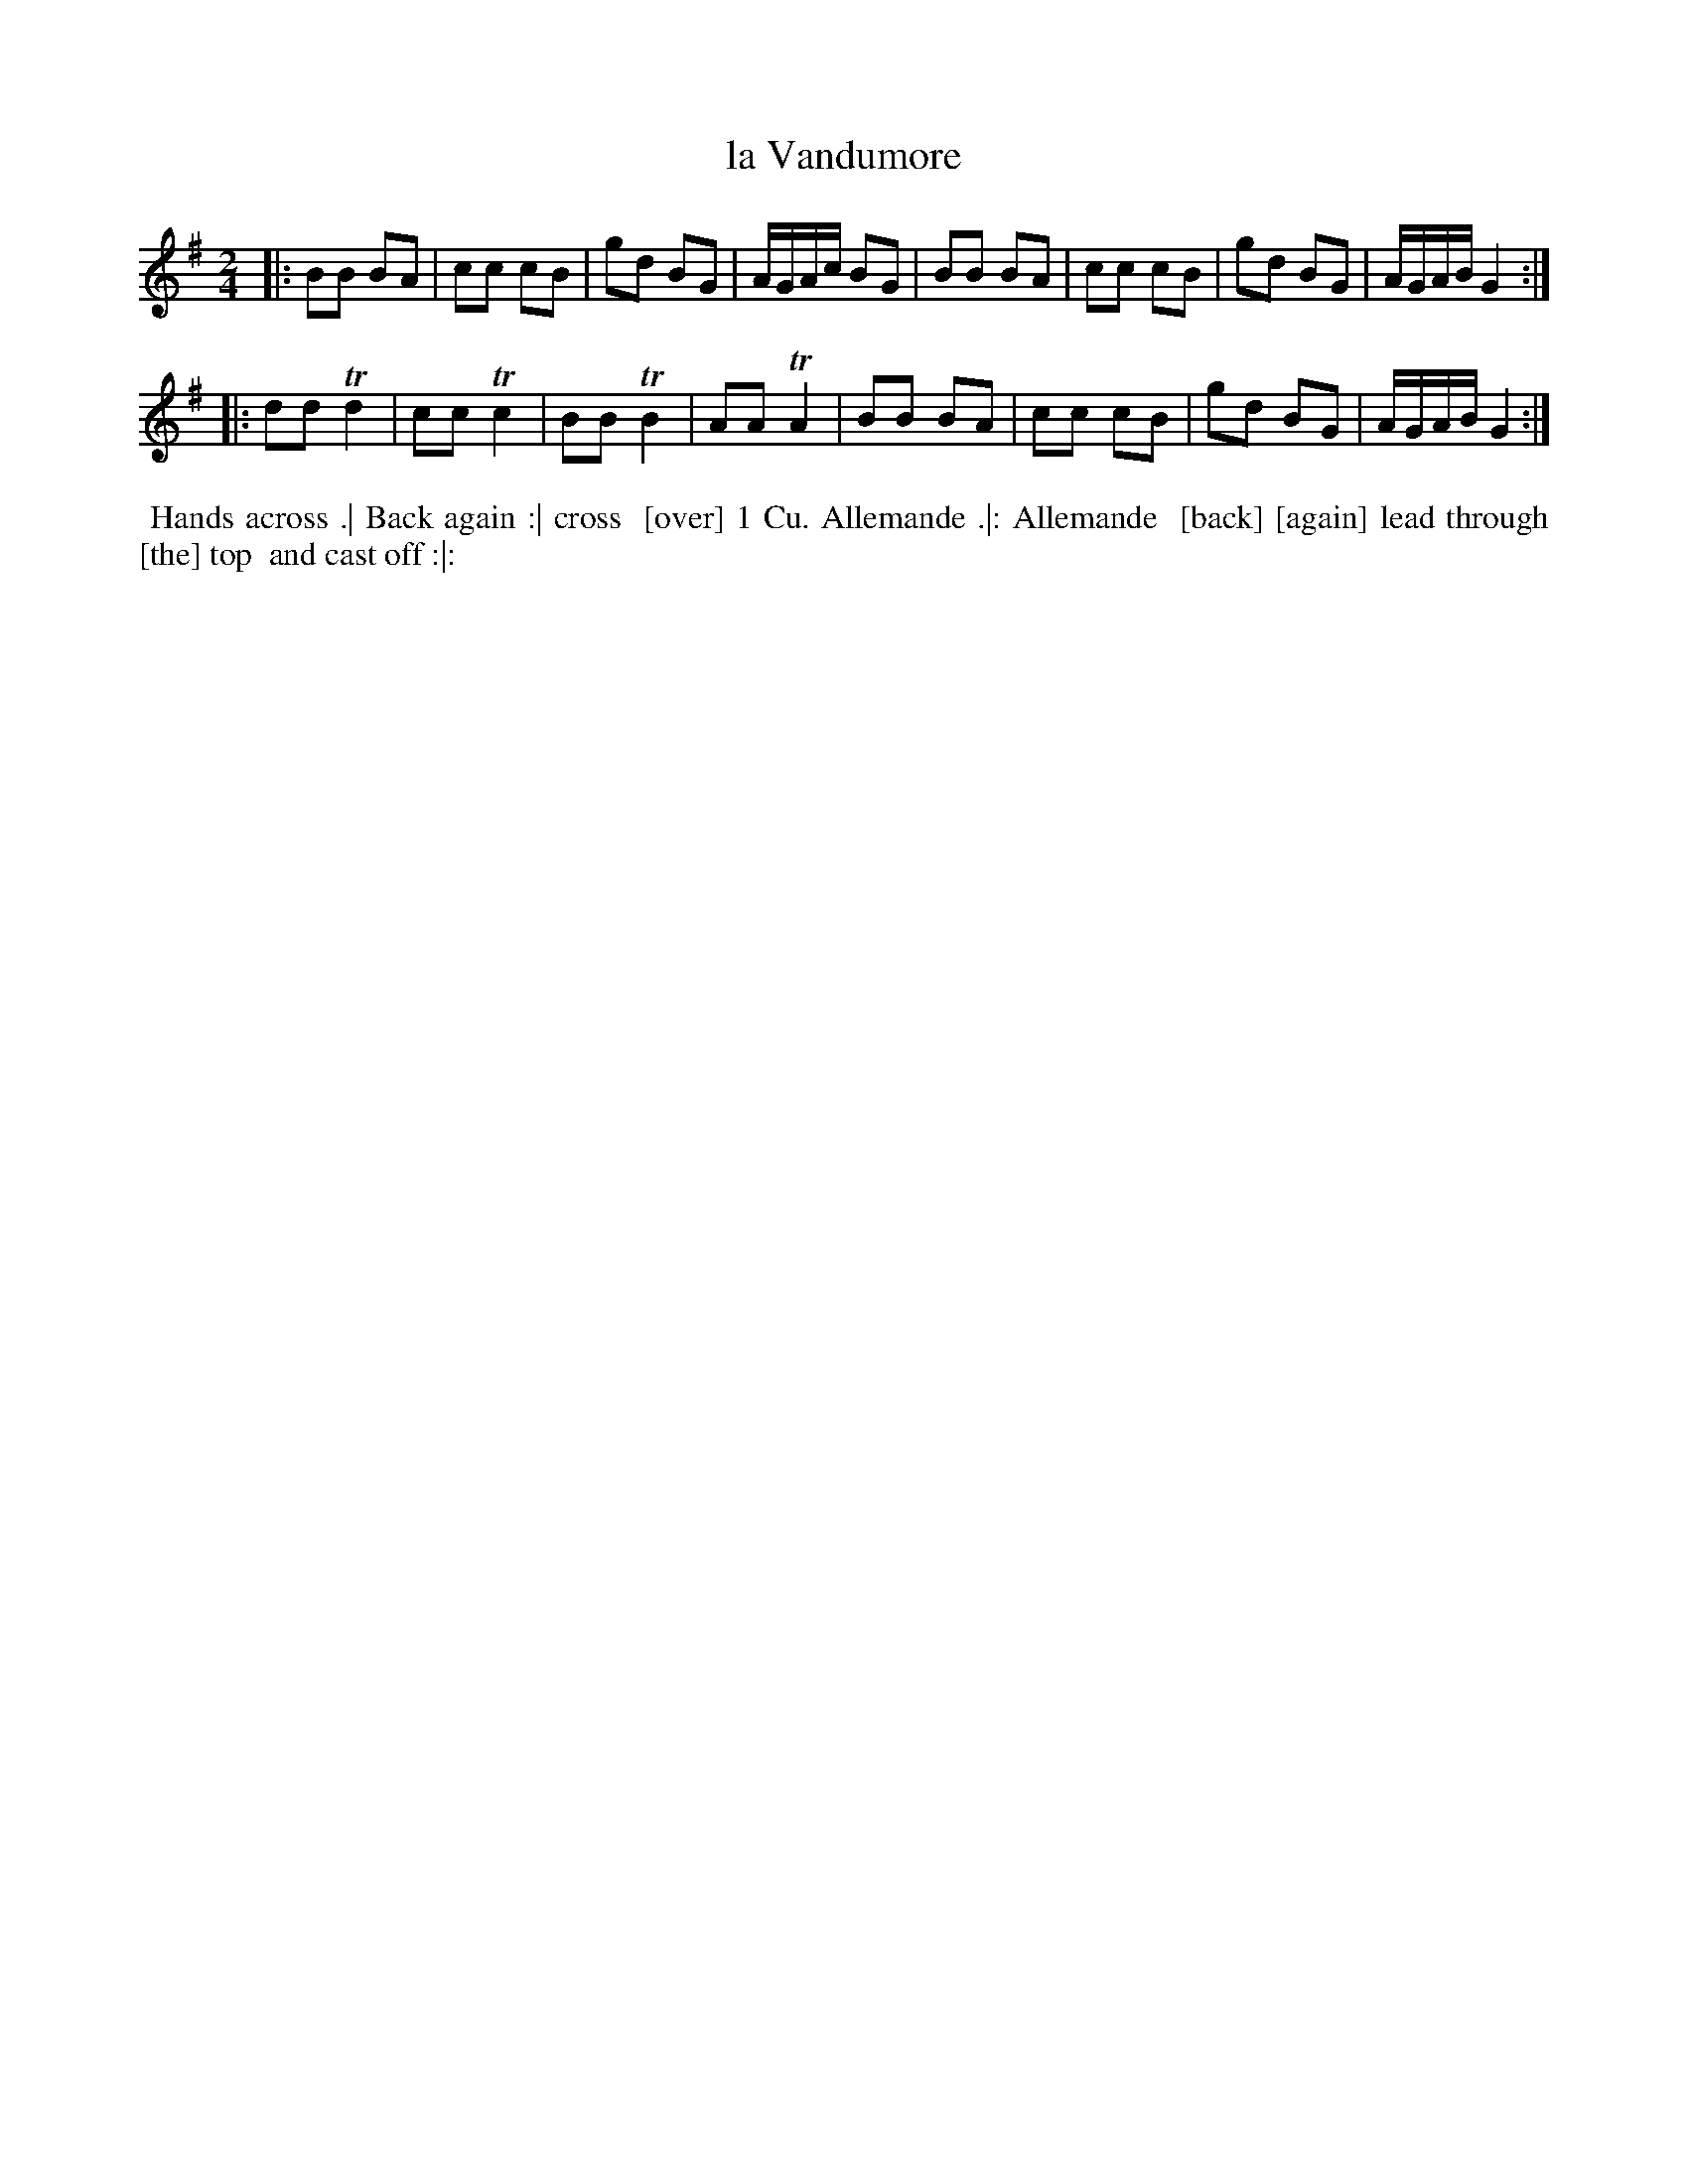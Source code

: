 X: 126
T: la Vandumore
B: 204 Favourite Country Dances
N: Published by Straight & Skillern, London ca.1775
F: http://imslp.org/wiki/204_Favourite_Country_Dances_(Various) p.63 126
Z: 2014 John Chambers <jc:trillian.mit.edu>
N: The title is partly missing; the more-readable title from the index is used.
N: Some partly-visible words of the dance description [bracketed] guessed from context.
M: 2/4
L: 1/8
K: G
% - - - - - - - - - - - - - - - - - - - - - - - - -
|:\
BB BA | cc cB | gd BG | A/G/A/c/ BG |\
BB BA | cc cB | gd BG | A/G/A/B/ G2 :|
|:\
dd Td2 | cc Tc2 | BB TB2 | AA TA2 |\
BB BA | cc cB | gd BG | A/G/A/B/ G2 :|
% - - - - - - - - - - - - - - - - - - - - - - - - -
%%begintext align
%% Hands across .| Back again :| cross
%% [over] 1 Cu. Allemande .|: Allemande
%% [back] [again] lead through [the] top
%% and cast off :|:
%%endtext
